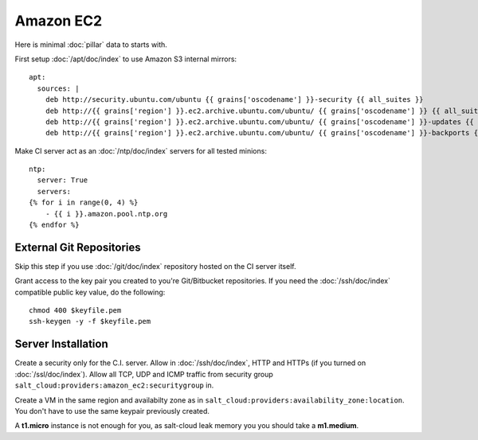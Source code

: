 Amazon EC2
==========

Here is minimal :doc:`pillar` data to starts with.

First setup :doc:`/apt/doc/index` to use Amazon S3 internal mirrors::

  apt:
    sources: |
      deb http://security.ubuntu.com/ubuntu {{ grains['oscodename'] }}-security {{ all_suites }}
      deb http://{{ grains['region'] }}.ec2.archive.ubuntu.com/ubuntu/ {{ grains['oscodename'] }} {{ all_suites }}
      deb http://{{ grains['region'] }}.ec2.archive.ubuntu.com/ubuntu/ {{ grains['oscodename'] }}-updates {{ all_suites }}
      deb http://{{ grains['region'] }}.ec2.archive.ubuntu.com/ubuntu/ {{ grains['oscodename'] }}-backports {{ all_suites }}

Make CI server act as an :doc:`/ntp/doc/index` servers for all tested minions::

  ntp:
    server: True
    servers:
  {% for i in range(0, 4) %}
      - {{ i }}.amazon.pool.ntp.org
  {% endfor %}


External Git Repositories
-------------------------

Skip this step if you use :doc:`/git/doc/index` repository hosted on the CI
server itself.

Grant access to the key pair you created to you're Git/Bitbucket repositories.
If you need the :doc:`/ssh/doc/index` compatible public key value, do the
following::

  chmod 400 $keyfile.pem
  ssh-keygen -y -f $keyfile.pem

Server Installation
-------------------

Create a security only for the C.I. server. Allow in :doc:`/ssh/doc/index`,
HTTP and HTTPs (if you turned on :doc:`/ssl/doc/index`).
Allow all TCP, UDP and ICMP traffic from security group
``salt_cloud:providers:amazon_ec2:securitygroup`` in.

Create a VM in the same region and availabilty zone as in
``salt_cloud:providers:availability_zone:location``. You don't have to use the
same keypair previously created.

A **t1.micro** instance is not enough for you, as salt-cloud leak memory you
you should take a **m1.medium**.

